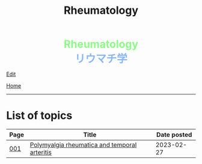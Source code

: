 #+TITLE: Rheumatology

#+BEGIN_EXPORT html
<div style="color: #8ffa89; background-color: transparent; font-weight: bolder; font-size: 2em; text-align: center;">Rheumatology</div>
<div style="color: #89b7fa; background-color: transparent; font-weight: bold; font-size: 2em; text-align: center;">リウマチ学</div>
#+END_EXPORT

[[https://github.com/ahisu6/ahisu6.github.io/edit/main/src/rh/index.org][Edit]]

[[file:../index.org][Home]]

-----

* List of topics
:PROPERTIES:
:CUSTOM_ID: rhtopics
:END:

#+ATTR_HTML: :class sortable
| Page | Title                | Date posted |
|------+----------------------+-------------|
| [[file:./001.org][001]]  | [[file:./001.org::#org09f9cc9][Polymyalgia rheumatica and temporal arteritis]] |  2023-02-27 |


#+BEGIN_EXPORT html
<script src="https://ahisu6.github.io/assets/js/sortTable.js"></script>
#+END_EXPORT
